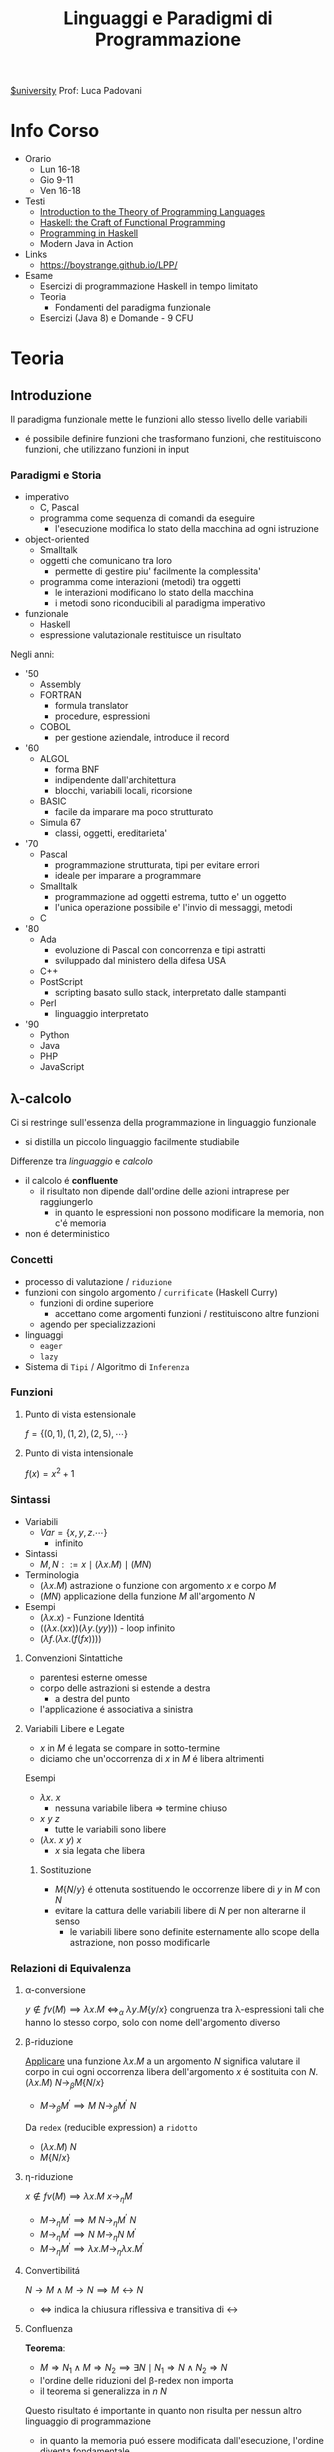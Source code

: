 :PROPERTIES:
:ID:       3e9b697a-f7a8-4c9b-995d-da2d51202299
:ROAM_ALIASES: LPP
:END:
#+title: Linguaggi e Paradigmi di Programmazione
[[id:f956b52b-6fe3-4040-94e5-7474d1813a38][$university]]
Prof: Luca Padovani
* Info Corso
- Orario
  + Lun 16-18
  + Gio 9-11
  + Ven 16-18
- Testi
  + [[id:f46e95c3-14c2-4dda-b150-f8ca209495d1][Introduction to the Theory of Programming Languages]]
  + [[id:8f3dfc67-9e04-4cc6-8958-98559505065c][Haskell: the Craft of Functional Programming]]
  + [[id:dfb13901-7195-44df-843e-5601b65ad3b4][Programming in Haskell]]
  + Modern Java in Action
- Links
  +  https://boystrange.github.io/LPP/
- Esame
  + Esercizi di programmazione Haskell in tempo limitato
  + Teoria
    - Fondamenti del paradigma funzionale
  + Esercizi (Java 8) e Domande - 9 CFU


* Teoria
** Introduzione
Il paradigma funzionale mette le funzioni allo stesso livello delle variabili
- é possibile definire funzioni che trasformano funzioni, che restituiscono funzioni, che utilizzano funzioni in input
*** Paradigmi e Storia
- imperativo
  + C, Pascal
  + programma come sequenza di comandi da eseguire
    - l'esecuzione modifica lo stato della macchina ad ogni istruzione
- object-oriented
  + Smalltalk
  + oggetti che comunicano tra loro
    - permette di gestire piu' facilmente la complessita'
  + programma come interazioni (metodi) tra oggetti
    - le interazioni modificano lo stato della macchina
    - i metodi sono riconducibili al paradigma imperativo
- funzionale
  + Haskell
  + espressione valutazionale restituisce un risultato

Negli anni:
- '50
  + Assembly
  + FORTRAN
    - formula translator
    - procedure, espressioni
  + COBOL
    - per gestione aziendale, introduce il record
- '60
  + ALGOL
    - forma BNF
    - indipendente dall'architettura
    - blocchi, variabili locali, ricorsione
  + BASIC
    - facile da imparare ma poco strutturato
  + Simula 67
    - classi, oggetti, ereditarieta'
- '70
  + Pascal
    - programmazione strutturata, tipi per evitare errori
    - ideale per imparare a programmare
  + Smalltalk
    - programmazione ad oggetti estrema, tutto e' un oggetto
    - l'unica operazione possibile e' l'invio di messaggi, metodi
  + C
- '80
  + Ada
    - evoluzione di Pascal con concorrenza e tipi astratti
    - sviluppado dal ministero della difesa USA
  + C++
  + PostScript
    - scripting basato sullo stack, interpretato dalle stampanti
  + Perl
    - linguaggio interpretato
- '90
  + Python
  + Java
  + PHP
  + JavaScript
** \lambda-calcolo
Ci si restringe sull'essenza della programmazione in linguaggio funzionale
- si distilla un piccolo linguaggio facilmente studiabile

Differenze tra /linguaggio/ e /calcolo/
- il calcolo é *confluente*
  + il risultato non dipende dall'ordine delle azioni intraprese per raggiungerlo
    + in quanto le espressioni non possono modificare la memoria, non c'é memoria
- non é deterministico

*** Concetti
- processo di valutazione / =riduzione=
- funzioni con singolo argomento / =currificate= (Haskell Curry)
  + funzioni di ordine superiore
    * accettano come argomenti funzioni / restituiscono altre funzioni
  + agendo per specializzazioni
- linguaggi
  + =eager=
  + =lazy=
- Sistema di =Tipi= / Algoritmo di =Inferenza=
*** Funzioni
**** Punto di vista estensionale
$f = \{(0,1),(1,2),(2,5),\cdots\}$
**** Punto di vista intensionale
$f(x) = x^{2} + 1$
*** Sintassi
- Variabili
  + $Var = \{x,y,z.\cdots\}$
    * infinito
- Sintassi
  + $M,N ::= x \mid (\lambda x.M) \mid (M N)$
- Terminologia
  + $(\lambda x.M)$ astrazione o funzione con argomento $x$ e corpo $M$
  + $(M N)$ applicazione della funzione $M$ all'argomento $N$
- Esempi
  + $(\lambda x.x)$ - Funzione Identitá
  + $((\lambda x.(xx))(\lambda y.(yy)))$ - loop infinito
  + $(\lambda f.(\lambda x.(f(f x))))$

**** Convenzioni Sintattiche
- parentesi esterne omesse
- corpo delle astrazioni si estende a destra
  - a destra del punto
- l'applicazione é associativa a sinistra
**** Variabili Libere e Legate
- $x$ in $M$ é legata se compare in sotto-termine
- diciamo che un'occorrenza di $x$ in $M$ é libera altrimenti
Esempi
- $\lambda x.\: x$
  + nessuna variabile libera => termine chiuso
- $x \: y \: z$
  + tutte le variabili sono libere
- $(\lambda x.\: x \: y) \: x$
  + $x$ sia legata che libera
***** Sostituzione
- $M\{N/y\}$ é ottenuta sostituendo le occorrenze libere di $y$ in $M$ con $N$
- evitare la cattura delle variabili libere di $N$ per non alterarne il senso
  + le variabili libere sono definite esternamente allo scope della astrazione, non posso modificarle
*** Relazioni di Equivalenza
**** \alpha-conversione
$y \notin fv(M) \implies \lambda x.M \: \iff_{\alpha}\: \lambda y.M\{y/x\}$
congruenza tra \lambda-espressioni tali che hanno lo stesso corpo, solo con nome dell'argomento diverso
**** \beta-riduzione
_Applicare_ una funzione $\lambda x.M$ a un argomento $N$ significa valutare il corpo in cui ogni occorrenza libera dell'argomento $x$ é sostituita con $N$.
$(\lambda x.M) \: N \rightarrow_{\beta}M\{N/x\}$
- $M \rightarrow_{\beta}M^{'} \implies M \: N \rightarrow_{\beta}M^{'}\:N$

Da =redex= (reducible expression) a =ridotto=
- $(\lambda x.M) \: N$
- $M\{N/x\}$
**** \eta-riduzione
$x \notin fv(M) \implies \lambda x.M \: x \rightarrow_{\eta}M$
- $M \rightarrow_{\eta}M^{'} \implies M\: N \rightarrow_{\eta}M^{'}\: N$
- $M \rightarrow_{\eta}M^{'} \implies N\: M \rightarrow_{\eta}N \: M^{'}$
- $M \rightarrow_{\eta}M^{'} \implies \lambda x.M \rightarrow_{\eta} \lambda x.M^{'}$
**** Convertibilitá
$N\rightarrow M \land M\rightarrow N  \implies M \leftrightarrow N$
- $\Leftrightarrow$ indica la chiusura riflessiva e transitiva di $\leftrightarrow$
**** Confluenza
*Teorema*:
- $M \Rightarrow N_{1} \land M \Rightarrow N_{2} \implies \exists N \mid N_{1} \Rightarrow N \land N_{2} \Rightarrow N$
- l'ordine delle riduzioni del \beta-redex non importa
- il teorema si generalizza in $n$ $N$
Questo risultato é importante in quanto non risulta per nessun altro linguaggio di programmazione
- in quanto la memoria puó essere modificata dall'esecuzione, l'ordine diventa fondamentale
  - al contrario del lambda calcolo che é un /linguaggio puro/
    - come =Haskell=, nella sua versione piú pura
- /Es/: l'assegnamento é una espressione mista, sia espressione sia un comando
***** Forma Normale
Un =M= é in forma normale se non puó piú essere ridotto, ovvero:
- $\nexists N \mid M \rightarrow N \implies M \nrightarrow$
Un termine in forma normale ci indica che _la computazione é finita_
***** Corollario
La forma normale di =M=, se esiste, é unica (a meno di \alpha-conversioni).
**** Strategie di Riduzione
In alcuni casi é piú efficiente l'uno, in altri l'altro
***** Ordine Applicativo
redex piú a sinistra e piú interno, *linguaggi zelanti*
=(\lambda x.x)((\lambda y.y)z) -> (\lambda x.x)z -> z=
=.      ----------     --------=
- applicare una funzione a un argomento signifira prima valutare l'argomento poi sostituire nel corpo della funzione
***** Ordine Normale
redex piú a sinistra e piú esterno, *linguaggi pigri*
=(\lambda x.x)((\lambda y.y)z) -> (\lambda y.y)z -> z=
=-----------------     --------=
- applicare una funzione a un argomento significa sostituire l'argomento nel corpo della funzione
  + si posticipa la valutazione degli argomenti fino a che non é strettamente necessaria

Ottimizzabile in caso di argomenti valutati piú volte
- si memorizza il risultato parziale, in modo da non doverlo ricalcolare multiple volte
  + questo é sicuro se il linguaggio é puro
  + molto delicato da utilizzare in contesti diversi
  + simile alla tecnica di /memoizzazione/

***** Teorema Normalizzazione
Se $M \Leftrightarrow N$ é normale, allora c'é una riduzione in ordine nomale $M \Rightarrow N$
- se la forma normale di un'espressione esiste, la posso trovare riducendo l'espressione in ordine normale
  + in un numero finito di passi
- questa proprietá non vale per l'ordine applicativo
  + potrebbe finire in un loop nel cercare di risolvere subito gli argomenti
*** Programmare nel \lambda-calcolo
**** Booleani
=TRUE = \lambda x.\lambda y.x=
=FALSE = \lambda x.\lambda y.y=
=IF = \lambda z.z=
=AND = \lambda x.\lambda y.IF x y FALSE=
=OR = \lambda x.\lambda y.IF x TRUE y=
=NOT = \lambda x.\lambda y.IF x FALSE TRUE=
* Laboratorio
** Haskel
*** Storia
- $\lambda$ calcolo
  + Alonzo Church
    - calcolare con le funzioni, cosí come con in numeri
    - tutto é una funzione con 1 IN e 1 OUT
      + funzioni anonime
        - identitá
          + $\lambda x,x$
  + Haskell Curry
    - curring
- LISP - anni '50
  + John McCarthy
    - elaborazione informazione non-numerica/simbolica
    - LISP = List Processor
      + cons e map nascono qui
    - primo _garbage collector_
- ML
- SASL, KRC, Miranda
  + linguaggi _lazy_ con valutazione solo al momento della richiesta della funzione
  + SASL introduce guardie e currying
- Haskell - anni '90
  + linguaggio lazy, standardizzato
  + separazione tra puro e impuro
    - monadi
  + overloading
  + grosso impatto sul calcolo parallelo
*** Casi di Studio
**** Contatore accessi Web
- [[https://boystrange.github.io/LPP/HitCounter][Source]]
Relazione biunivoca tra IP e utenti unici in accesso

Java
#+begin_src java
public static int counter(InputStream stream) {
    Scanner scanner = new Scanner(stream);
    Set<String> clients = new HashSet<>();
    while (scanner.hasNextLine()) {
        String line = scanner.nextLine();
        String ip = line.substring(0, line.indexOf(' ') + 1);
        clients.add(ip);
    }
    return clients.size();
}
#+end_src
Bash
#+begin_src bash
cut -d' ' -f1 | sort -u | wc -l
#+end_src
Haskell
#+begin_src haskell
import Data.List (nub);
counter :: String -> Int
counter = length . nub . map (\line -> takeWhile (/= ' ') line) . lines
#+end_src
Java 8
#+begin_src java
public static long counter(InputStream stream) {
    InputStreamReader reader = new InputStreamReader(stream);
    return new BufferedReader(reader)
        .lines()
        .map(line -> line.substring(0, line.indexOf(' ') + 1))
        .distinct()
        .count();
}
#+end_src
*** Caratteristiche Linguaggio
**** Guardie
Introducono delle condizioni, alternativa al piú operazionale =if...then...else=
#+begin_src haskell
assoluto :: Int -> Int
assoluto n | n >= 0 = n
           | n < 0  = negate n
#+end_src
Nel caso che i casi siano _esaustivi_ l'ultimo identificatore puó essere =otherwise=
L'ordine delle guardie é significativo, sará scelta la prima guardia il cui valore sia valutato =True=
**** Ricorsione
Non esistono /loop/ non esistendo la memoria, e quindi variabili su cui fare iterazione. e
É quindi necessario utilizzare le definizioni ricorsive:
#+begin_src haskell
fattoriale :: Int -> Int
fattoriale n | n == 0    = 1 -- supponendo n >= 0
             | otherwise = n * fattoriale (n - 1)
#+end_src

Si possono specificare piú equazioni, semplificando il codice
#+begin_src haskell
fattoriale :: Int -> Int
fattoriale 0 = 1 -- lo 0 fa riferimento al parametro utilizzato
fattoriale n = n * fattoriale (n - 1)
#+end_src

Altro esempio classico, la sequenza di fibonacci
#+begin_src haskell
fibonacci :: Int -> Int
fibonacci 0 = 0
fibonacci 1 = 1
fibonacci n = fibonacci (n - 1) + fibonacci (n - 2)
#+end_src
Anche usando questa forma Haskell valuta le funzioni dall'alto verso il basso, nell'ordine.
- i pattern piú generali vanno piú in basso, =Haskell= in caso emette un ~Warning~ riguardo la ridondanza dei match non raggiungibili

***** Dall'iterazione alla ricorsione
Esistono algoritmi piú efficienti in forma iterativa
- =fibonacci= applicato ricorsivamente ha una complessitá $n^{2}$
- una versione iterativa in un linguaggio imperativo ha complessitá $n$
É possibile riprodurre anche in =Haskell= l'iterazione con un metodo meccanico
- inserire le variabili che vengono modificate nell'iterazione all'interno di una funzione ricorsiva che simula il ciclo


#+begin_src java
public static int fibonacci(int k) {
    assert k >= 0;
    int m = 0;
    int n = 1;
    while (k > 0) {
        n = n + m;
        m = n - m;
        k = k - 1;
    }
    return m;
}

#+end_src
#+begin_src haskell
fibonacciAux :: Integer -> Integer -> Int -> Integer
fibonacciAux m _ 0 = m
fibonacciAux m n k = fibonacciAux n (m + n) (k - 1)

fibonacci :: Int -> Integer
fibonacciAux 0 1 -- applicazione parziale

fibonacci :: Int -> Integer
fibonacci = aux 0 1
  where
    aux m _ 0 = m
    aux m n k = aux n (m + n) (k - 1)
#+end_src
Una serie di chiamate ricorsive del genere consumerebbe memoria aumentando la dimensione dello stack dei frame? Meno efficiente del corrispettivo imperativo?
No, il compilatore =Haskell= ricicla il vecchio frame delle funzione in quanto vede che i vecchi valori non sono utilizzati dopo la prima applicazione
- quando la funzione é /ricorsiva in coda/, ovvero la chiamata ricorsiva é l'ultima cosa fatta dalla funzione
*** Funzioni Anonime
_\lambda-Astrazioni_
#+begin_src haskell
(\x -> x+1)
  2
(\x -> x >= 0) 2
#+end_src
In Haskell, si dice *sezione* un'espressione racchiusa tra parentesi in cui un operatore binario viene applicato a uno solo dei suoi due argomenti.
#+begin_src haskell
(1 +)
('mod' 2)
#+end_src
*** Currying
#+begin_src haskell
addizione :: Int -> Int -> Int
addizione x y = x + y
addizione = \x -> \y -> x + y -- espandendo in lambda astrazioni é piú chiaro il tipo
#+end_src
Da qui emerge l'associativitá a destra del tipo freccia:
#+begin_src haskell
(Int -> (Int -> Int))
#+end_src
Questo é speculare alla composizione in lambda calcolo

_Applicazione parziale_: Il fatto che tutte le funzioni sono ad un unico argomento permette di crearne *specializzazioni* applicandole a meno argomenti del necessario.
- posso applicare solo parzialmente funzioni se mi puó essere utile
